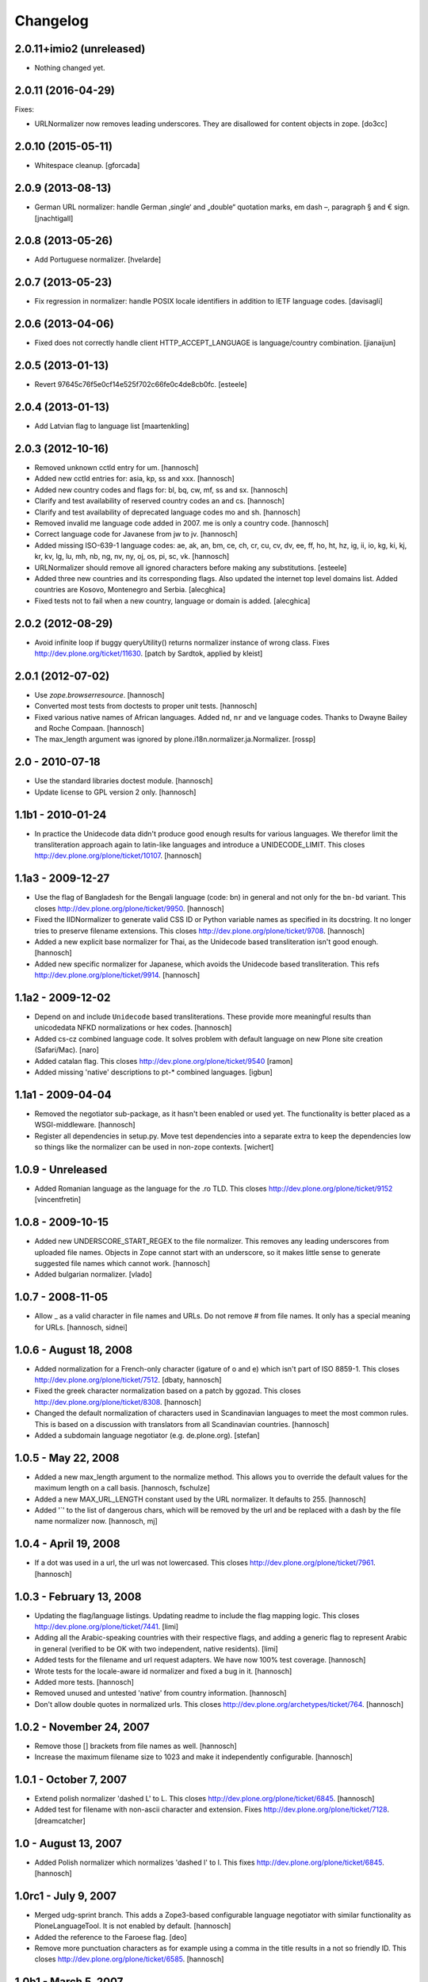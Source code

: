 Changelog
=========

.. You should *NOT* be adding new change log entries to this file.
   You should create a file in the news directory instead.
   For helpful instructions, please see:
   https://github.com/plone/plone.releaser/blob/master/ADD-A-NEWS-ITEM.rst

.. towncrier release notes start


2.0.11+imio2 (unreleased)
-------------------------

- Nothing changed yet.


2.0.11 (2016-04-29)
-------------------

Fixes:

- URLNormalizer now removes leading underscores.
  They are disallowed for content objects in zope.
  [do3cc]


2.0.10 (2015-05-11)
-------------------

- Whitespace cleanup.
  [gforcada]


2.0.9 (2013-08-13)
------------------

- German URL normalizer: handle German ‚single‘ and „double“
  quotation marks, em dash –, paragraph § and € sign.
  [jnachtigall]


2.0.8 (2013-05-26)
------------------

- Add Portuguese normalizer.
  [hvelarde]


2.0.7 (2013-05-23)
------------------

- Fix regression in normalizer: handle POSIX locale identifiers
  in addition to IETF language codes.
  [davisagli]


2.0.6 (2013-04-06)
------------------

- Fixed does not correctly handle client HTTP_ACCEPT_LANGUAGE is
  language/country combination.
  [jianaijun]

2.0.5 (2013-01-13)
------------------

- Revert 97645c76f5e0cf14e525f702c66fe0c4de8cb0fc.
  [esteele]


2.0.4 (2013-01-13)
------------------

- Add Latvian flag to language list
  [maartenkling]

2.0.3 (2012-10-16)
------------------

- Removed unknown cctld entry for um.
  [hannosch]

- Added new cctld entries for: asia, kp, ss and xxx.
  [hannosch]

- Added new country codes and flags for: bl, bq, cw, mf, ss and sx.
  [hannosch]

- Clarify and test availability of reserved country codes an and cs.
  [hannosch]

- Clarify and test availability of deprecated language codes mo and sh.
  [hannosch]

- Removed invalid me language code added in 2007. me is only a country code.
  [hannosch]

- Correct language code for Javanese from jw to jv.
  [hannosch]

- Added missing ISO-639-1 language codes: ae, ak, an, bm, ce, ch, cr, cu, cv,
  dv, ee, ff, ho, ht, hz, ig, ii, io, kg, ki, kj, kr, kv, lg, lu, mh, nb, ng,
  nv, ny, oj, os, pi, sc, vk.
  [hannosch]

- URLNormalizer should remove all ignored characters before making any
  substitutions.
  [esteele]

- Added three new countries and its corresponding flags. Also updated
  the internet top level domains list. Added countries are Kosovo,
  Montenegro and Serbia.
  [alecghica]

- Fixed tests not to fail when a new country, language or domain is added.
  [alecghica]

2.0.2 (2012-08-29)
------------------

- Avoid infinite loop if buggy queryUtility() returns normalizer instance
  of wrong class. Fixes http://dev.plone.org/ticket/11630.
  [patch by Sardtok, applied by kleist]

2.0.1 (2012-07-02)
------------------

- Use `zope.browserresource`.
  [hannosch]

- Converted most tests from doctests to proper unit tests.
  [hannosch]

- Fixed various native names of African languages. Added ``nd``, ``nr`` and
  ``ve`` language codes. Thanks to Dwayne Bailey and Roche Compaan.
  [hannosch]

- The max_length argument was ignored by
  plone.i18n.normalizer.ja.Normalizer.
  [rossp]

2.0 - 2010-07-18
----------------

- Use the standard libraries doctest module.
  [hannosch]

- Update license to GPL version 2 only.
  [hannosch]

1.1b1 - 2010-01-24
------------------

- In practice the Unidecode data didn't produce good enough results for various
  languages. We therefor limit the transliteration approach again to latin-like
  languages and introduce a UNIDECODE_LIMIT. This closes
  http://dev.plone.org/plone/ticket/10107.
  [hannosch]

1.1a3 - 2009-12-27
------------------

- Use the flag of Bangladesh for the Bengali language (code: bn) in general
  and not only for the ``bn-bd`` variant. This closes
  http://dev.plone.org/plone/ticket/9950.
  [hannosch]

- Fixed the IIDNormalizer to generate valid CSS ID or Python variable names as
  specified in its docstring. It no longer tries to preserve filename
  extensions. This closes http://dev.plone.org/plone/ticket/9708.
  [hannosch]

- Added a new explicit base normalizer for Thai, as the Unidecode based
  transliteration isn't good enough.
  [hannosch]

- Added new specific normalizer for Japanese, which avoids the Unidecode based
  transliteration. This refs http://dev.plone.org/plone/ticket/9914.
  [hannosch]

1.1a2 - 2009-12-02
------------------

- Depend on and include ``Unidecode`` based transliterations. These provide
  more meaningful results than unicodedata NFKD normalizations or hex codes.
  [hannosch]

- Added cs-cz combined language code. It solves problem with default language
  on new Plone site creation (Safari/Mac).
  [naro]

- Added catalan flag. This closes
  http://dev.plone.org/plone/ticket/9540
  [ramon]

- Added missing 'native' descriptions to pt-* combined languages.
  [igbun]

1.1a1 - 2009-04-04
------------------

- Removed the negotiator sub-package, as it hasn't been enabled or used yet.
  The functionality is better placed as a WSGI-middleware.
  [hannosch]

- Register all dependencies in setup.py. Move test dependencies into a
  separate extra to keep the dependencies low so things like the normalizer
  can be used in non-zope contexts.
  [wichert]

1.0.9 - Unreleased
------------------

- Added Romanian language as the language for the .ro TLD. This closes
  http://dev.plone.org/plone/ticket/9152
  [vincentfretin]

1.0.8 - 2009-10-15
------------------

- Added new UNDERSCORE_START_REGEX to the file normalizer. This removes any
  leading underscores from uploaded file names. Objects in Zope cannot start
  with an underscore, so it makes little sense to generate suggested file
  names which cannot work.
  [hannosch]

- Added bulgarian normalizer.
  [vlado]

1.0.7 - 2008-11-05
------------------

- Allow _ as a valid character in file names and URLs. Do not remove # from
  file names. It only has a special meaning for URLs.
  [hannosch, sidnei]

1.0.6 - August 18, 2008
-----------------------

- Added normalization for a French-only character (igature of o and e)
  which isn't part of ISO 8859-1. This closes
  http://dev.plone.org/plone/ticket/7512.
  [dbaty, hannosch]

- Fixed the greek character normalization based on a patch by ggozad.
  This closes http://dev.plone.org/plone/ticket/8308.
  [hannosch]

- Changed the default normalization of characters used in Scandinavian
  languages to meet the most common rules. This is based on a discussion
  with translators from all Scandinavian countries.
  [hannosch]

- Added a subdomain language negotiator (e.g. de.plone.org).
  [stefan]

1.0.5 - May 22, 2008
--------------------

- Added a new max_length argument to the normalize method. This allows you
  to override the default values for the maximum length on a call basis.
  [hannosch, fschulze]

- Added a new MAX_URL_LENGTH constant used by the URL normalizer. It
  defaults to 255.
  [hannosch]

- Added '`' to the list of dangerous chars, which will be removed by the
  url and be replaced with a dash by the file name normalizer now.
  [hannosch, mj]

1.0.4 - April 19, 2008
----------------------

- If a dot was used in a url, the url was not lowercased. This closes
  http://dev.plone.org/plone/ticket/7961.
  [hannosch]

1.0.3 - February 13, 2008
-------------------------

- Updating the flag/language listings. Updating readme to include the flag
  mapping logic. This closes http://dev.plone.org/plone/ticket/7441.
  [limi]

- Adding all the Arabic-speaking countries with their respective flags, and
  adding a generic flag to represent Arabic in general (verified to be OK with
  two independent, native residents).
  [limi]

- Added tests for the filename and url request adapters. We have now 100%
  test coverage.
  [hannosch]

- Wrote tests for the locale-aware id normalizer and fixed a bug in it.
  [hannosch]

- Added more tests.
  [hannosch]

- Removed unused and untested 'native' from country information.
  [hannosch]

- Don't allow double quotes in normalized urls.
  This closes http://dev.plone.org/archetypes/ticket/764.
  [hannosch]

1.0.2 - November 24, 2007
-------------------------

- Remove those [] brackets from file names as well.
  [hannosch]

- Increase the maximum filename size to 1023 and make it independently
  configurable.
  [hannosch]

1.0.1 - October 7, 2007
-----------------------

- Extend polish normalizer 'dashed L' to L. This closes
  http://dev.plone.org/plone/ticket/6845.
  [hannosch]

- Added test for filename with non-ascii character and extension. Fixes
  http://dev.plone.org/plone/ticket/7128.
  [dreamcatcher]

1.0 - August 13, 2007
---------------------

- Added Polish normalizer which normalizes 'dashed l' to l. This fixes
  http://dev.plone.org/plone/ticket/6845.
  [hannosch]

1.0rc1 - July 9, 2007
---------------------

- Merged udg-sprint branch. This adds a Zope3-based configurable language
  negotiator with similar functionality as PloneLanguageTool. It is not
  enabled by default.
  [hannosch]

- Added the reference to the Faroese flag.
  [deo]

- Remove more punctuation characters as for example using a comma in the
  title results in a not so friendly ID. This closes
  http://dev.plone.org/plone/ticket/6585.
  [hannosch]

1.0b1 - March 5, 2007
---------------------

- Initial implementation.
  [hannosch]
